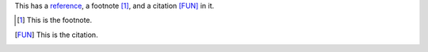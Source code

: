 This has a reference_, a footnote [1]_, and a citation [FUN]_ in it.

.. _reference: http://this/is/the/reference
.. [1] This is the footnote.
.. [FUN] This is the citation.
